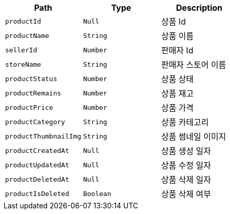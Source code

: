 |===
|Path|Type|Description

|`+productId+`
|`+Null+`
|상품 Id

|`+productName+`
|`+String+`
|상품 이름

|`+sellerId+`
|`+Number+`
|판매자 Id

|`+storeName+`
|`+String+`
|판매자 스토어 이름

|`+productStatus+`
|`+Number+`
|상품 상태

|`+productRemains+`
|`+Number+`
|상품 재고

|`+productPrice+`
|`+Number+`
|상품 가격

|`+productCategory+`
|`+String+`
|상품 카테고리

|`+productThumbnailImg+`
|`+String+`
|상품 썸네일 이미지

|`+productCreatedAt+`
|`+Null+`
|상품 생성 일자

|`+productUpdatedAt+`
|`+Null+`
|상품 수정 일자

|`+productDeletedAt+`
|`+Null+`
|상품 삭제 일자

|`+productIsDeleted+`
|`+Boolean+`
|상품 삭제 여부

|===